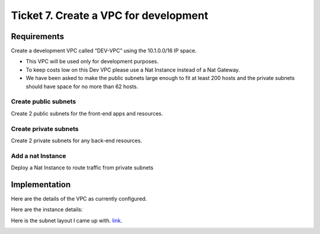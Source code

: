 ****************************************
 Ticket 7. Create a VPC for development
****************************************

Requirements
------------
Create a development VPC called “DEV-VPC” using the 10.1.0.0/16 IP space. 

* This VPC will be used only for development purposes.
* To keep costs low on this Dev VPC please use a Nat Instance instead of a Nat Gateway. 
* We have been asked to make the public subnets large enough to fit at least 200 hosts and the private subnets should have space for no more than 62 hosts.

Create public subnets
^^^^^^^^^^^^^^^^^^^^^
Create 2 public subnets for the front-end apps and resources.

Create private subnets
^^^^^^^^^^^^^^^^^^^^^^
Create 2 private subnets for any back-end resources.

Add a nat Instance
^^^^^^^^^^^^^^^^^^
Deploy a Nat Instance to route traffic from private subnets


Implementation
--------------
Here are the details of the VPC as currently configured.

.. image:: ./images/vpc_overview.png

Here are the instance details:

.. image:: ./images/instance_overview.png

Here is the subnet layout I came up with. `link <https://www.davidc.net/sites/default/subnets/subnets.html?network=10.1.0.0&mask=16&division=39.f46455d231>`_.

.. image:: ./images/subnet_layout.png
